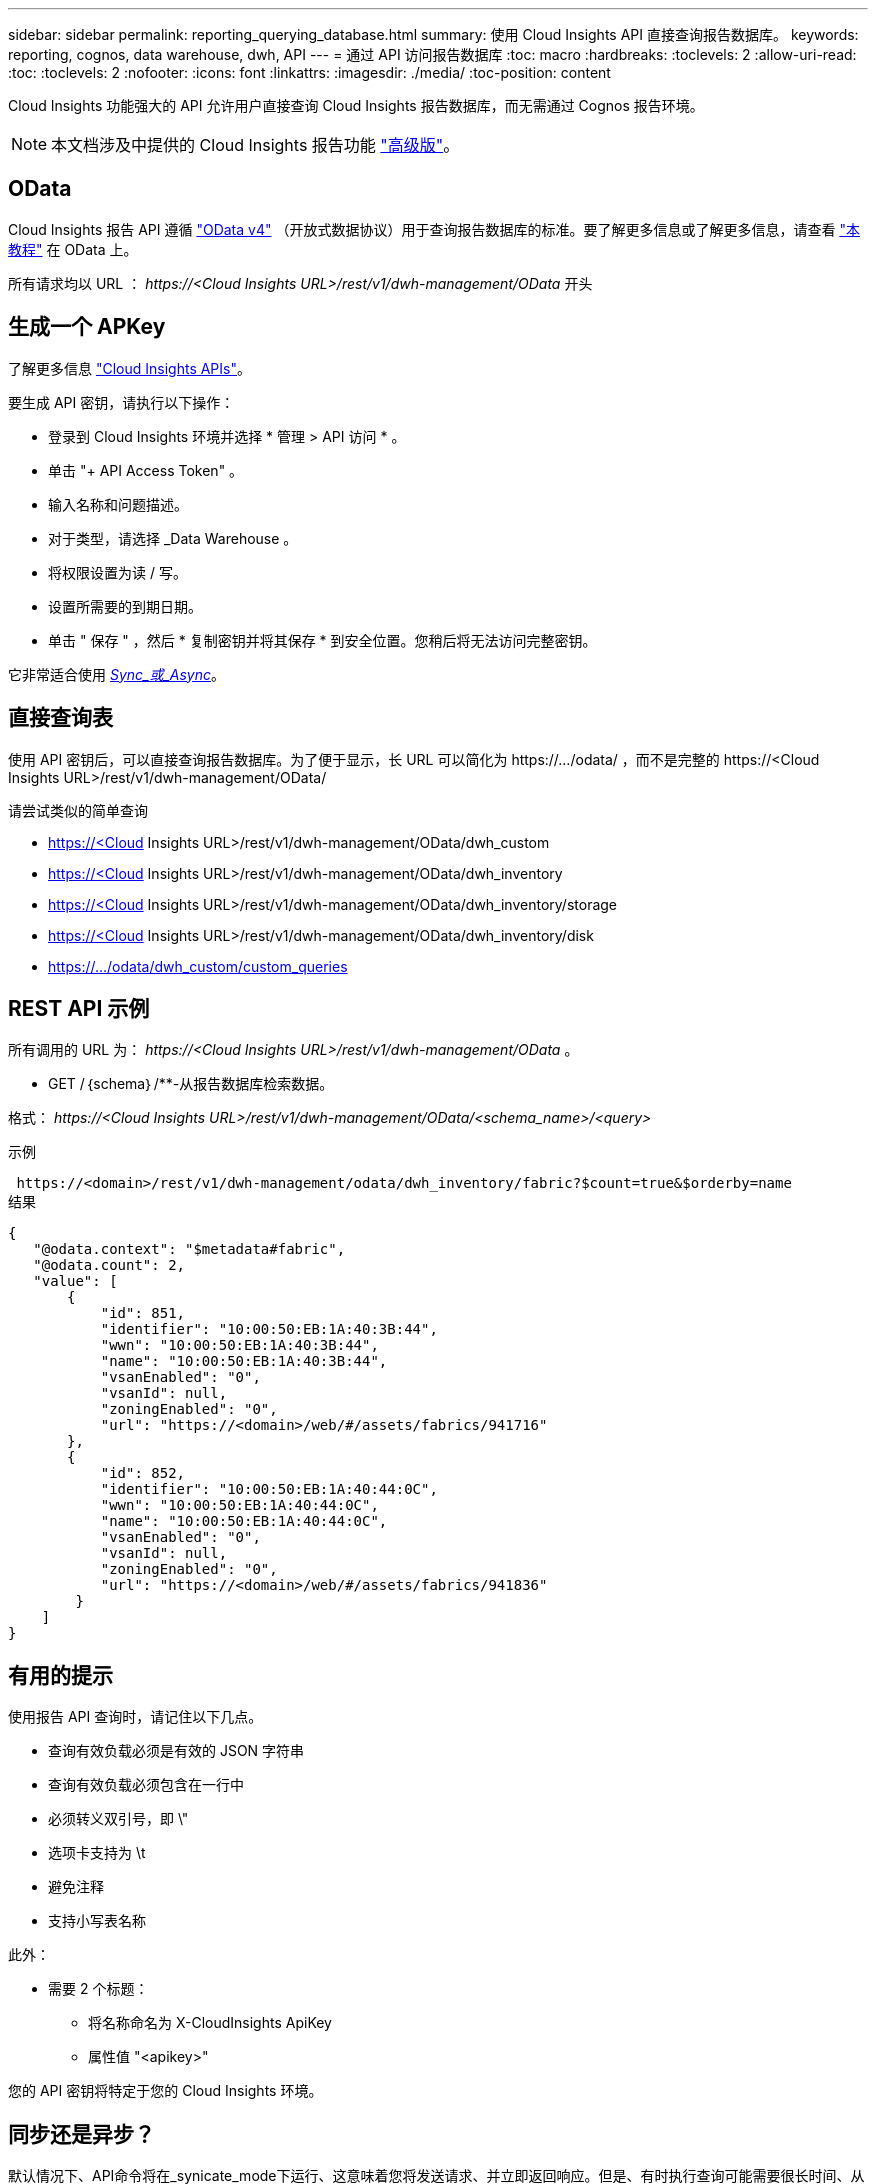 ---
sidebar: sidebar 
permalink: reporting_querying_database.html 
summary: 使用 Cloud Insights API 直接查询报告数据库。 
keywords: reporting, cognos, data warehouse, dwh, API 
---
= 通过 API 访问报告数据库
:toc: macro
:hardbreaks:
:toclevels: 2
:allow-uri-read: 
:toc: 
:toclevels: 2
:nofooter: 
:icons: font
:linkattrs: 
:imagesdir: ./media/
:toc-position: content


[role="lead"]
Cloud Insights 功能强大的 API 允许用户直接查询 Cloud Insights 报告数据库，而无需通过 Cognos 报告环境。


NOTE: 本文档涉及中提供的 Cloud Insights 报告功能 link:/concept_subscribing_to_cloud_insights.html#editions["高级版"]。



== OData

Cloud Insights 报告 API 遵循 link:https://www.odata.org/["OData v4"] （开放式数据协议）用于查询报告数据库的标准。要了解更多信息或了解更多信息，请查看 link:https://www.odata.org/getting-started/basic-tutorial/["本教程"] 在 OData 上。

所有请求均以 URL ： _\https://<Cloud Insights URL>/rest/v1/dwh-management/OData_ 开头



== 生成一个 APKey

了解更多信息 link:API_Overview.html["Cloud Insights APIs"]。

要生成 API 密钥，请执行以下操作：

* 登录到 Cloud Insights 环境并选择 * 管理 > API 访问 * 。
* 单击 "+ API Access Token" 。
* 输入名称和问题描述。
* 对于类型，请选择 _Data Warehouse 。
* 将权限设置为读 / 写。
* 设置所需要的到期日期。
* 单击 " 保存 " ，然后 * 复制密钥并将其保存 * 到安全位置。您稍后将无法访问完整密钥。


它非常适合使用 <<synchronous-or-asynchronous,_Sync_或_Async_>>。



== 直接查询表

使用 API 密钥后，可以直接查询报告数据库。为了便于显示，长 URL 可以简化为 \https://.../odata/ ，而不是完整的 \https://<Cloud Insights URL>/rest/v1/dwh-management/OData/

请尝试类似的简单查询

* https://<Cloud Insights URL>/rest/v1/dwh-management/OData/dwh_custom
* https://<Cloud Insights URL>/rest/v1/dwh-management/OData/dwh_inventory
* https://<Cloud Insights URL>/rest/v1/dwh-management/OData/dwh_inventory/storage
* https://<Cloud Insights URL>/rest/v1/dwh-management/OData/dwh_inventory/disk
* https://.../odata/dwh_custom/custom_queries




== REST API 示例

所有调用的 URL 为： _\https://<Cloud Insights URL>/rest/v1/dwh-management/OData_ 。

* GET /｛schema｝/**-从报告数据库检索数据。


格式： _\https://<Cloud Insights URL>/rest/v1/dwh-management/OData/<schema_name>/<query>_

示例

 https://<domain>/rest/v1/dwh-management/odata/dwh_inventory/fabric?$count=true&$orderby=name
结果

....
{
   "@odata.context": "$metadata#fabric",
   "@odata.count": 2,
   "value": [
       {
           "id": 851,
           "identifier": "10:00:50:EB:1A:40:3B:44",
           "wwn": "10:00:50:EB:1A:40:3B:44",
           "name": "10:00:50:EB:1A:40:3B:44",
           "vsanEnabled": "0",
           "vsanId": null,
           "zoningEnabled": "0",
           "url": "https://<domain>/web/#/assets/fabrics/941716"
       },
       {
           "id": 852,
           "identifier": "10:00:50:EB:1A:40:44:0C",
           "wwn": "10:00:50:EB:1A:40:44:0C",
           "name": "10:00:50:EB:1A:40:44:0C",
           "vsanEnabled": "0",
           "vsanId": null,
           "zoningEnabled": "0",
           "url": "https://<domain>/web/#/assets/fabrics/941836"
        }
    ]
}
....


== 有用的提示

使用报告 API 查询时，请记住以下几点。

* 查询有效负载必须是有效的 JSON 字符串
* 查询有效负载必须包含在一行中
* 必须转义双引号，即 \"
* 选项卡支持为 \t
* 避免注释
* 支持小写表名称


此外：

* 需要 2 个标题：
+
** 将名称命名为 X-CloudInsights ApiKey
** 属性值 "<apikey>"




您的 API 密钥将特定于您的 Cloud Insights 环境。



== 同步还是异步？

默认情况下、API命令将在_synicate_mode下运行、这意味着您将发送请求、并立即返回响应。但是、有时执行查询可能需要很长时间、从而可能导致请求超时。要解决此问题、您可以执行_异 步_请求。在异步模式下、此请求将返回一个URL、通过该URL可以监控执行情况。此URL将在准备就绪后返回结果。

要在async模式下执行查询、请添加标题 `*Prefer: respond-async*` 请求。成功执行后、响应将包含以下标题：

....
Status Code: 202 (which means ACCEPTED)
preference-applied: respond-async
location: https://<Cloud Insights URL>/rest/v1/dwh-management/odata/dwh_custom/asyncStatus/<token>
....
如果响应尚未就绪、则查询位置URL将返回相同的标题、如果响应已就绪、则查询将返回状态200。响应内容将为文本类型、并包含原始查询的http状态和一些元数据、后跟原始查询的结果。

....
HTTP/1.1 200 OK
 OData-Version: 4.0
 Content-Type: application/json;odata.metadata=minimal
 oDataResponseSizeCounted: true

 { <JSON_RESPONSE> }
....
要查看所有async查询的列表以及哪些查询已准备就绪、请使用以下命令：

 GET https://<Cloud Insights URL>/rest/v1/dwh-management/odata/dwh_custom/asyncList
响应格式如下：

....
{
   "queries" : [
       {
           "Query": "https://<Cloud Insights URL>/rest/v1/dwh-management/odata/dwh_custom/heavy_left_join3?$count=true",
           "Location": "https://<Cloud Insights URL>/rest/v1/dwh-management/odata/dwh_custom/asyncStatus/<token>",
           "Finished": false
       }
   ]
}
....